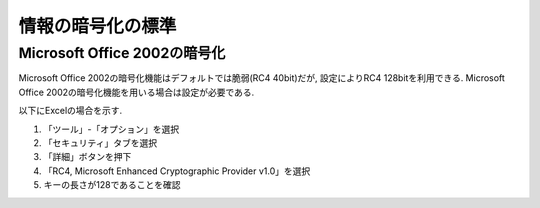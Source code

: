 情報の暗号化の標準
======================

Microsoft Office 2002の暗号化
-----------------------------------

Microsoft Office 2002の暗号化機能はデフォルトでは脆弱(RC4 40bit)だが, 設定によりRC4 128bitを利用できる. Microsoft Office 2002の暗号化機能を用いる場合は設定が必要である.

以下にExcelの場合を示す.

1. 「ツール」-「オプション」を選択
2. 「セキュリティ」タブを選択
3. 「詳細」ボタンを押下
4. 「RC4, Microsoft Enhanced Cryptographic Provider v1.0」を選択
5. キーの長さが128であることを確認

.. image:: crypt_excel.png


